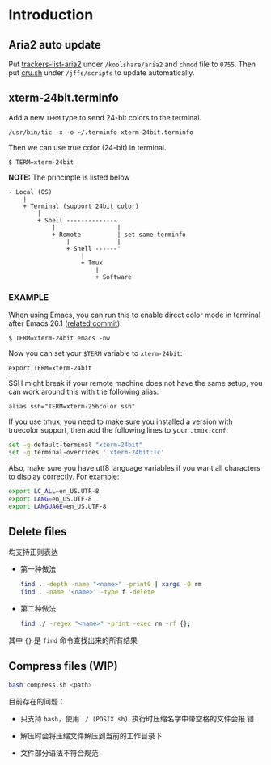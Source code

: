 * Introduction

** Aria2 auto update

Put [[file://trackers-list-aria2.sh][trackers-list-aria2]] under ~/koolshare/aria2~ and ~chmod~ file to
~0755~. Then put [[file://cru.sh][cru.sh]] under ~/jffs/scripts~ to update automatically.

** xterm-24bit.terminfo

Add a new ~TERM~ type to send 24-bit colors to the terminal.

: /usr/bin/tic -x -o ~/.terminfo xterm-24bit.terminfo

Then we can use true color (24-bit) in terminal.

: $ TERM=xterm-24bit

*NOTE:* The princinple is listed below

#+begin_example
- Local (OS)
    |
    + Terminal (support 24bit color)
        |
        + Shell --------------.
            |                 |
            + Remote          | set same terminfo
                |             |
                + Shell ------'
                    |
                    + Tmux
                        |
                        + Software
#+end_example

*** EXAMPLE

When using Emacs, you can run this to enable direct color mode in
terminal after Emacs 26.1 ([[https://github.com/emacs-mirror/emacs/commit/e463e5762bbe628be3d15da066a90f079a8468b3][related commit]]):

: $ TERM=xterm-24bit emacs -nw

Now you can set your ~$TERM~ variable to ~xterm-24bit~:

: export TERM=xterm-24bit

SSH might break if your remote machine does not have the same setup, you
can work around this with the following alias.

: alias ssh="TERM=xterm-256color ssh"

If you use tmux, you need to make sure you installed a version with
truecolor support, then add the following lines to your ~.tmux.conf~:

#+begin_src sh
  set -g default-terminal "xterm-24bit"
  set -g terminal-overrides ',xterm-24bit:Tc'
#+end_src

Also, make sure you have utf8 language variables if you want all
characters to display correctly. For example:

#+begin_src sh
  export LC_ALL=en_US.UTF-8
  export LANG=en_US.UTF-8
  export LANGUAGE=en_US.UTF-8
#+end_src

** Delete files

均支持正则表达

- 第一种做法

  #+begin_src sh
    find . -depth -name "<name>" -print0 | xargs -0 rm
    find . -name '<name>' -type f -delete
  #+end_src

- 第二种做法

  #+begin_src sh
    find ./ -regex "<name>" -print -exec rm -rf {};
  #+end_src

其中 ~{}~ 是 ~find~ 命令查找出来的所有结果

** Compress files (WIP)

#+begin_src sh
  bash compress.sh <path>
#+end_src

目前存在的问题：

- 只支持 ~bash~​，使用 ~./~​（​~POSIX sh~​）执行时压缩名字中带空格的文件会报
  错

- 解压时会将压缩文件解压到当前的工作目录下

- 文件部分语法不符合规范
